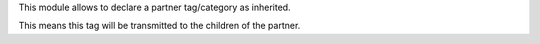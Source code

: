 This module allows to declare a partner tag/category as inherited.

This means this tag will be transmitted to the children of the partner.
